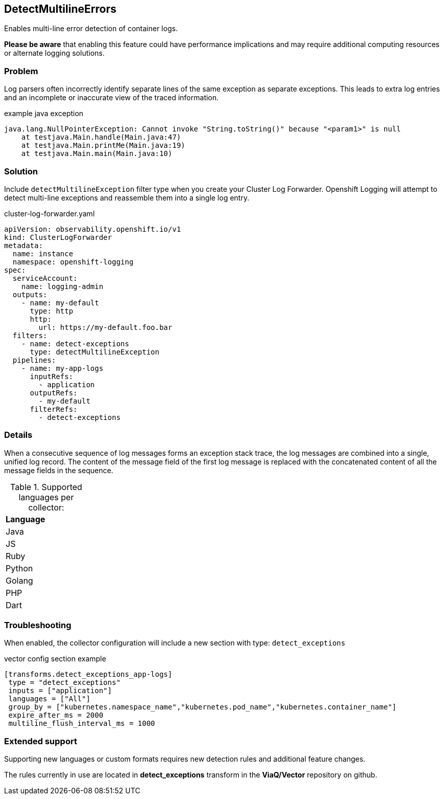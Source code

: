 
== DetectMultilineErrors
Enables multi-line error detection of container logs.

*Please be aware* that enabling this feature could have performance implications and may require additional computing resources or alternate logging solutions.

=== Problem
Log parsers often incorrectly identify separate lines of the same exception as separate exceptions.
This leads to extra log entries and an incomplete or inaccurate view of the traced information.

.example java exception
[,text]
----
java.lang.NullPointerException: Cannot invoke "String.toString()" because "<param1>" is null
    at testjava.Main.handle(Main.java:47)
    at testjava.Main.printMe(Main.java:19)
    at testjava.Main.main(Main.java:10)
----

=== Solution
Include `detectMultilineException` filter type when you create your Cluster Log Forwarder.
Openshift Logging will attempt to detect multi-line exceptions and reassemble them into a single log entry.

.cluster-log-forwarder.yaml
[source,yaml]
----
apiVersion: observability.openshift.io/v1
kind: ClusterLogForwarder
metadata:
  name: instance
  namespace: openshift-logging
spec:
  serviceAccount:
    name: logging-admin
  outputs:
    - name: my-default
      type: http
      http:
        url: https://my-default.foo.bar
  filters:
    - name: detect-exceptions
      type: detectMultilineException
  pipelines:
    - name: my-app-logs
      inputRefs:
        - application
      outputRefs:
        - my-default
      filterRefs:
        - detect-exceptions
----

=== Details
When a consecutive sequence of log messages forms an exception stack trace, the log messages are combined into a single, unified log record.
The content of the message field of the first log message is replaced with the concatenated content of all the message fields in the sequence.

.Supported languages per collector:
|===
|Language | 

|Java |
|JS |
|Ruby | 
|Python | 
|Golang | 
|PHP | 
|Dart | 
|===

=== Troubleshooting
When enabled, the collector configuration will include a new section with type: `detect_exceptions`

.vector config section example
----
[transforms.detect_exceptions_app-logs]
 type = "detect_exceptions"
 inputs = ["application"]
 languages = ["All"]
 group_by = ["kubernetes.namespace_name","kubernetes.pod_name","kubernetes.container_name"]
 expire_after_ms = 2000
 multiline_flush_interval_ms = 1000
----

=== Extended support

Supporting new languages or custom formats requires new detection rules and additional feature changes.

The rules currently in use are located in *detect_exceptions* transform in the *ViaQ/Vector* repository on github.
